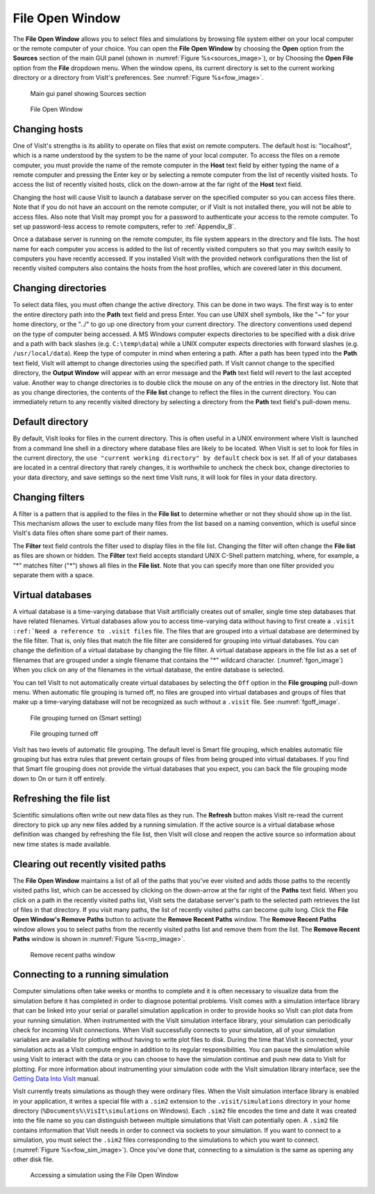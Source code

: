 .. _File Open Window:

File Open Window
---------------------

The **File Open Window** allows you to select files and simulations by browsing 
file system either on your local computer or the remote computer of your 
choice. You can open the **File Open Window** by choosing the **Open** option 
from the **Sources** section of the main GUI panel (shown in 
:numref:`Figure %s<sources_image>`), or by Choosing the **Open File** option 
from the **File** dropdown menu.  When the window opens, its current directory 
is set to the current working directory or a directory from VisIt's preferences.
See :numref:`Figure %s<fow_image>`.

.. _sources_image:

.. figure:: images/sources_mainguipanel.png

   Main gui panel showing Sources section

.. _fow_image:

.. figure:: images/fileopenwindow.png

   File Open Window



Changing hosts
~~~~~~~~~~~~~~

One of VisIt's strengths is its ability to operate on files that exist on 
remote computers. The default host is: "localhost", which is a name understood 
by the system to be the name of your local computer. To access the files on a 
remote computer, you must provide the name of the remote computer in the
**Host** text field by either typing the name of a remote computer and pressing
the Enter key or by selecting a remote computer from the list of recently 
visited hosts. To access the list of recently visited hosts, click on the 
down-arrow at the far right of the **Host** text field.

Changing the host will cause VisIt to launch a database server on the specified 
computer so you can access files there. Note that if you do not have an account
on the remote computer, or if VisIt is not installed there, you will not be 
able to access files. Also note that VisIt may prompt you for a password to 
authenticate your access to the remote computer. To set up password-less 
access to remote computers, refer to :ref:`Appendix_B`.

Once a database server is running on the remote computer, its file system 
appears in the directory and file lists. The host name for each computer you 
access is added to the list of recently visited computers so that you may 
switch easily to computers you have recently accessed. If you installed VisIt 
with the provided network configurations then the list of recently visited 
computers also contains the hosts from the host profiles, which are covered 
later in this document.

Changing directories
~~~~~~~~~~~~~~~~~~~~

To select data files, you must often change the active directory. This can be 
done in two ways. The first way is to enter the entire directory path into the
**Path** text field and press Enter. You can use UNIX shell symbols, like the
"~" for your home directory, or the "../" to go up one directory from your 
current directory. The directory conventions used depend on the type of 
computer being accessed. A MS Windows computer expects directories to be 
specified with a disk drive and a path with back slashes 
(e.g. ``C:\temp\data``) while a UNIX computer expects directories with forward 
slashes (e.g.  ``/usr/local/data``). Keep the type of computer in mind when 
entering a path. After a path has been typed into the **Path** text field, 
VisIt will attempt to change directories using the specified path. If VisIt 
cannot change to the specified directory, the **Output Window** will appear 
with an error message and the **Path** text field will revert to the last 
accepted value. Another way to change directories is to double click the mouse 
on any of the entries in the directory list. Note that as you change 
directories, the contents of the **File list** change to reflect the files in 
the current directory. You can immediately return to any recently visited 
directory by selecting a directory from the **Path** text field's pull-down 
menu.

Default directory
~~~~~~~~~~~~~~~~~

By default, VisIt looks for files in the current directory. This is often 
useful in a UNIX environment where VisIt is launched from a command line shell
in a directory where database files are likely to be located. When VisIt is 
set to look for files in the current directory, the 
``use "current working directory" by default`` check box is set. If all of 
your databases are located in a central directory that rarely changes, it is 
worthwhile to uncheck the check box, change directories to your data directory, 
and save settings so the next time VisIt runs, it will look for files in your 
data directory.

Changing filters
~~~~~~~~~~~~~~~~

A filter is a pattern that is applied to the files in the **File list** to 
determine whether or not they should show up in the list. This mechanism allows 
the user to exclude many files from the list based on a naming convention, 
which is useful since VisIt's data files often share some part of their names.

The **Filter** text field controls the filter used to display files in the file 
list. Changing the filter will often change the **File list** as files are 
shown or hidden. The **Filter** text field accepts standard UNIX C-Shell 
pattern matching, where, for example, a "*" matches filter ("*") shows all 
files in the **File list**. Note that you can specify more than one filter 
provided you separate them with a space.


Virtual databases
~~~~~~~~~~~~~~~~~

A virtual database is a time-varying database that VisIt artificially creates 
out of smaller, single time step databases that have related filenames. 
Virtual databases allow you to access time-varying data without having to 
first create a ``.visit`` ``:ref:`Need a reference to .visit files`` file. The 
files that are grouped into a virtual database are determined by the file 
filter. That is, only files that match the file filter are considered for 
grouping into virtual databases. You can change the definition of a virtual 
database by changing the file filter.  A virtual database appears in the file 
list as a set of filenames that are grouped under a single filename that 
contains the "*" wildcard character. (:numref:`fgon_image`) When you click on
any of the filenames in the virtual database, the entire database is selected.

You can tell VisIt to not automatically create virtual databases by selecting 
the ``Off`` option in the **File grouping** pull-down menu. When automatic file 
grouping is turned off, no files are grouped into virtual databases and groups 
of files that make up a time-varying database will not be recognized as such 
without a ``.visit`` file.  See :numref:`fgoff_image`.

.. _fgon_image:

.. figure:: images/FileGroupingOn.png

   File grouping turned on (Smart setting)

.. _fgoff_image:

.. figure:: images/FileGroupingOff.png

   File grouping turned off

VisIt has two levels of automatic file grouping. The default level is Smart 
file grouping, which enables automatic file grouping but has extra rules that 
prevent certain groups of files from being grouped into virtual databases. If 
you find that Smart file grouping does not provide the virtual databases that 
you expect, you can back the file grouping mode down to On or turn it off 
entirely.


Refreshing the file list
~~~~~~~~~~~~~~~~~~~~~~~~

Scientific simulations often write out new data files as they run. The
**Refresh** button makes VisIt re-read the current directory to pick up any 
new files added by a running simulation. If the active source is a virtual 
database whose definition was changed by refreshing the file list, then VisIt 
will close and reopen the active source so information about new time states 
is made available.



Clearing out recently visited paths
~~~~~~~~~~~~~~~~~~~~~~~~~~~~~~~~~~~

The **File Open Window** maintains a list of all of the paths that you've 
ever visited and adds those paths to the recently visited paths list, which 
can be accessed by clicking on the down-arrow at the far right of the
**Paths** text field. When you click on a path in the recently visited paths 
list, VisIt sets the database server's path to the selected path retrieves the 
list of files in that directory. If you visit many paths, the list of recently 
visited paths can become quite long. Click the **File Open Window's 
Remove Paths** button to activate the **Remove Recent Paths** window. The
**Remove Recent Paths** window allows you to select paths from the recently 
visited paths list and remove them from the list. The **Remove Recent Paths**
window is shown in :numref:`Figure %s<rrp_image>`.


.. _rrp_image:

.. figure:: images/RemRecentPaths.png

   Remove recent paths window

Connecting to a running simulation
~~~~~~~~~~~~~~~~~~~~~~~~~~~~~~~~~~

Computer simulations often take weeks or months to complete and it is often 
necessary to visualize data from the simulation before it has completed in 
order to diagnose potential problems. VisIt comes with a simulation interface 
library that can be linked into your serial or parallel simulation application 
in order to provide hooks so VisIt can plot data from your running simulation. 
When instrumented with the VisIt simulation interface library, your simulation 
can periodically check for incoming VisIt connections. When VisIt successfully 
connects to your simulation, all of your simulation variables are available for 
plotting without having to write plot files to disk. During the time that VisIt 
is connected, your simulation acts as a VisIt compute engine in addition to its 
regular responsibilities. You can pause the simulation while using VisIt to 
interact with the data or you can choose to have the simulation continue and 
push new data to VisIt for plotting. For more information about instrumenting 
your simulation code with the VisIt simulation library interface, see the
`Getting Data Into VisIt 
<https://wci.llnl.gov/content/assets/docs/simulation/computer-codes/visit/GettingDataIntoVisIt2.0.0.pdf/>`_
manual.

VisIt currently treats simulations as though they were ordinary files. When 
the VisIt simulation interface library is enabled in your application, it 
writes a special file with a ``.sim2`` extension to the ``.visit/simulations``
directory in your home directory (``%Documents%\VisIt\simulations`` 
on Windows).  Each ``.sim2`` file encodes the time and date it was created 
into the file name so you can distinguish between multiple simulations that 
VisIt can potentially open. A ``.sim2`` file contains information that VisIt 
needs in order to connect via sockets to your simulation.  If you want to 
connect to a simulation, you must select the ``.sim2`` files 
corresponding to the simulations to which you want to connect.
(:numref:`Figure %s<fow_sim_image>`).  Once you've done that, connecting to a 
simulation is the same as opening any other disk file.

.. _fow_sim_image:

.. figure:: images/OpenASimulation.png

   Accessing a simulation using the File Open Window
